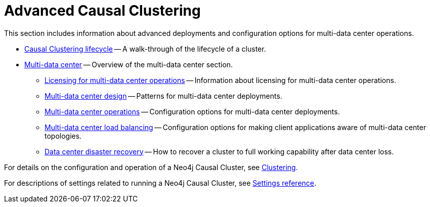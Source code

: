 [appendix]
[role=enterprise-edition]
[[clustering-advanced]]
= Advanced Causal Clustering
:description: This appendix describes advanced features of Neo4j Causal Clustering. 

This section includes information about advanced deployments and configuration options for multi-data center operations.

* xref:clustering-advanced/lifecycle.adoc[Causal Clustering lifecycle] -- A walk-through of the lifecycle of a cluster.
* xref:clustering-advanced/multi-data-center/index.adoc[Multi-data center] -- Overview of the multi-data center section.
** xref:clustering-advanced/multi-data-center/index.adoc#multi-dc-licensing[Licensing for multi-data center operations] -- Information about licensing for multi-data center operations.
** xref:clustering-advanced/multi-data-center/design.adoc[Multi-data center design] -- Patterns for multi-data center deployments.
** xref:clustering-advanced/multi-data-center/configuration.adoc[Multi-data center operations] -- Configuration options for multi-data center deployments.
** xref:clustering-advanced/multi-data-center/load-balancing.adoc[Multi-data center load balancing] -- Configuration options for making client applications aware of multi-data center topologies.
** xref:clustering-advanced/multi-data-center/disaster-recovery.adoc[Data center disaster recovery] -- How to recover a cluster to full working capability after data center loss.

For details on the configuration and operation of a Neo4j Causal Cluster, see xref:clustering/index.adoc[Clustering].

For descriptions of settings related to running a Neo4j Causal Cluster, see xref:clustering/settings.adoc[Settings reference].


